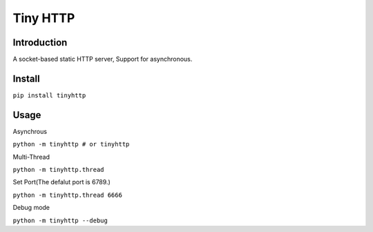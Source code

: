 ===============
Tiny HTTP
===============
Introduction
==============
A socket-based static HTTP server, Support for asynchronous.
  
Install
==============
``pip install tinyhttp``

Usage
==============
Asynchrous
  
``python -m tinyhttp # or tinyhttp``

Multi-Thread

``python -m tinyhttp.thread``

Set Port(The defalut port is 6789.)


``python -m tinyhttp.thread 6666``

Debug mode

``python -m tinyhttp --debug``

